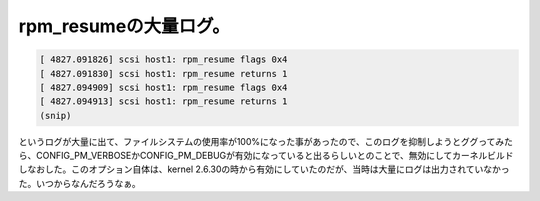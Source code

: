 ﻿rpm_resumeの大量ログ。
################################



.. code-block:: none

   [ 4827.091826] scsi host1: rpm_resume flags 0x4
   [ 4827.091830] scsi host1: rpm_resume returns 1
   [ 4827.094909] scsi host1: rpm_resume flags 0x4
   [ 4827.094913] scsi host1: rpm_resume returns 1
   (snip)


というログが大量に出て、ファイルシステムの使用率が100%になった事があったので、このログを抑制しようとググってみたら、CONFIG_PM_VERBOSEかCONFIG_PM_DEBUGが有効になっていると出るらしいとのことで、無効にしてカーネルビルドしなおした。このオプション自体は、kernel 2.6.30の時から有効にしていたのだが、当時は大量にログは出力されていなかった。いつからなんだろうなぁ。



.. author:: mkouhei
.. categories:: Unix/Linux, Debian, 
.. tags::



